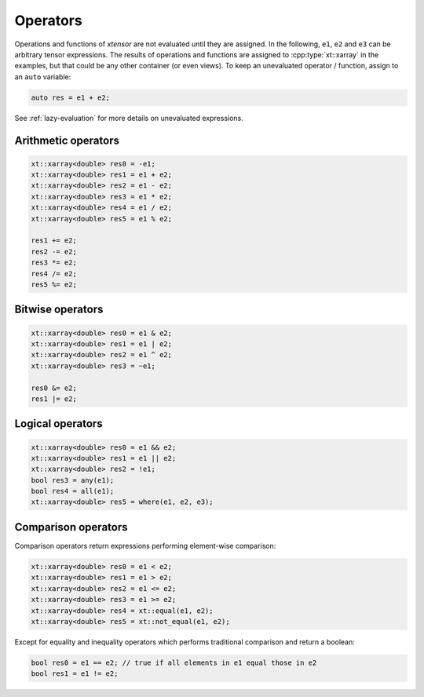 .. Copyright (c) 2016, Johan Mabille, Sylvain Corlay and Wolf Vollprecht

   Distributed under the terms of the BSD 3-Clause License.

   The full license is in the file LICENSE, distributed with this software.

Operators
=========

Operations and functions of *xtensor* are not evaluated until they are assigned.
In the following, ``e1``, ``e2`` and ``e3`` can be arbitrary tensor expressions.
The results of operations and functions are assigned to :cpp:type:`xt::xarray` in the examples,
but that could be any other container (or even views). To keep an unevaluated
operator / function, assign to an ``auto`` variable:

.. code::

    auto res = e1 + e2;

See :ref:`lazy-evaluation` for more details on unevaluated expressions.

Arithmetic operators
--------------------

.. code::

    xt::xarray<double> res0 = -e1;
    xt::xarray<double> res1 = e1 + e2;
    xt::xarray<double> res2 = e1 - e2;
    xt::xarray<double> res3 = e1 * e2;
    xt::xarray<double> res4 = e1 / e2;
    xt::xarray<double> res5 = e1 % e2;

    res1 += e2;
    res2 -= e2;
    res3 *= e2;
    res4 /= e2;
    res5 %= e2;

Bitwise operators
-----------------

.. code::

    xt::xarray<double> res0 = e1 & e2;
    xt::xarray<double> res1 = e1 | e2;
    xt::xarray<double> res2 = e1 ^ e2;
    xt::xarray<double> res3 = ~e1;

    res0 &= e2;
    res1 |= e2;

Logical operators
-----------------

.. code::

    xt::xarray<double> res0 = e1 && e2;
    xt::xarray<double> res1 = e1 || e2;
    xt::xarray<double> res2 = !e1;
    bool res3 = any(e1);
    bool res4 = all(e1);
    xt::xarray<double> res5 = where(e1, e2, e3);

Comparison operators
--------------------

Comparison operators return expressions performing element-wise
comparison:

.. code::

    xt::xarray<double> res0 = e1 < e2;
    xt::xarray<double> res1 = e1 > e2;
    xt::xarray<double> res2 = e1 <= e2;
    xt::xarray<double> res3 = e1 >= e2;
    xt::xarray<double> res4 = xt::equal(e1, e2);
    xt::xarray<double> res5 = xt::not_equal(e1, e2);

Except for equality and inequality operators which performs traditional
comparison and return a boolean:

.. code::

    bool res0 = e1 == e2; // true if all elements in e1 equal those in e2
    bool res1 = e1 != e2;
